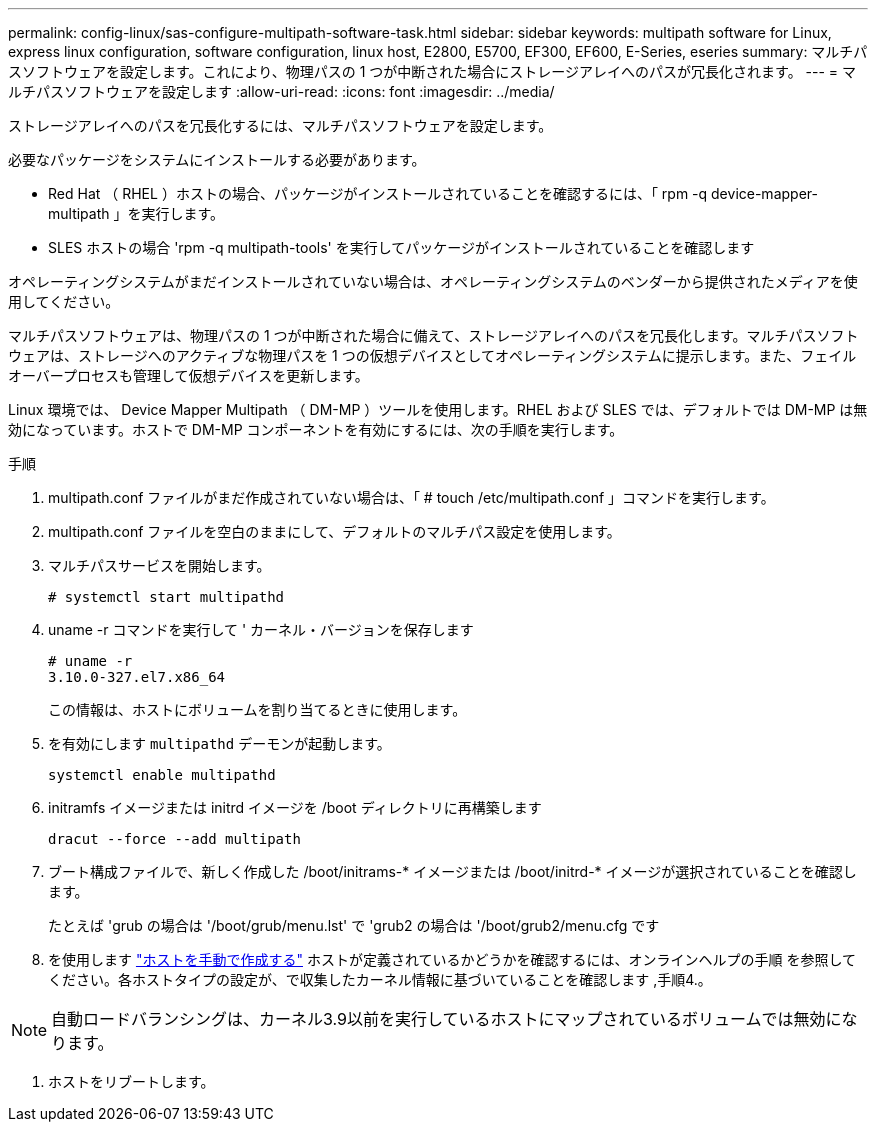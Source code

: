 ---
permalink: config-linux/sas-configure-multipath-software-task.html 
sidebar: sidebar 
keywords: multipath software for Linux, express linux configuration, software configuration, linux host, E2800, E5700, EF300, EF600, E-Series, eseries 
summary: マルチパスソフトウェアを設定します。これにより、物理パスの 1 つが中断された場合にストレージアレイへのパスが冗長化されます。 
---
= マルチパスソフトウェアを設定します
:allow-uri-read: 
:icons: font
:imagesdir: ../media/


[role="lead"]
ストレージアレイへのパスを冗長化するには、マルチパスソフトウェアを設定します。

必要なパッケージをシステムにインストールする必要があります。

* Red Hat （ RHEL ）ホストの場合、パッケージがインストールされていることを確認するには、「 rpm -q device-mapper-multipath 」を実行します。
* SLES ホストの場合 'rpm -q multipath-tools' を実行してパッケージがインストールされていることを確認します


オペレーティングシステムがまだインストールされていない場合は、オペレーティングシステムのベンダーから提供されたメディアを使用してください。

マルチパスソフトウェアは、物理パスの 1 つが中断された場合に備えて、ストレージアレイへのパスを冗長化します。マルチパスソフトウェアは、ストレージへのアクティブな物理パスを 1 つの仮想デバイスとしてオペレーティングシステムに提示します。また、フェイルオーバープロセスも管理して仮想デバイスを更新します。

Linux 環境では、 Device Mapper Multipath （ DM-MP ）ツールを使用します。RHEL および SLES では、デフォルトでは DM-MP は無効になっています。ホストで DM-MP コンポーネントを有効にするには、次の手順を実行します。

.手順
. multipath.conf ファイルがまだ作成されていない場合は、「 # touch /etc/multipath.conf 」コマンドを実行します。
. multipath.conf ファイルを空白のままにして、デフォルトのマルチパス設定を使用します。
. マルチパスサービスを開始します。
+
[listing]
----
# systemctl start multipathd
----
. uname -r コマンドを実行して ' カーネル・バージョンを保存します
+
[listing]
----
# uname -r
3.10.0-327.el7.x86_64
----
+
この情報は、ホストにボリュームを割り当てるときに使用します。

. を有効にします `multipathd` デーモンが起動します。
+
[listing]
----
systemctl enable multipathd
----
. initramfs イメージまたは initrd イメージを /boot ディレクトリに再構築します
+
[listing]
----
dracut --force --add multipath
----
. ブート構成ファイルで、新しく作成した /boot/initrams-* イメージまたは /boot/initrd-* イメージが選択されていることを確認します。
+
たとえば 'grub の場合は '/boot/grub/menu.lst' で 'grub2 の場合は '/boot/grub2/menu.cfg です

. を使用します https://docs.netapp.com/us-en/e-series-santricity/sm-storage/create-host-manually.html["ホストを手動で作成する"] ホストが定義されているかどうかを確認するには、オンラインヘルプの手順 を参照してください。各ホストタイプの設定が、で収集したカーネル情報に基づいていることを確認します ,手順4.。



NOTE: 自動ロードバランシングは、カーネル3.9以前を実行しているホストにマップされているボリュームでは無効になります。

. ホストをリブートします。

